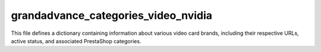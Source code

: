 grandadvance_categories_video_nvidia
====================================

This file defines a dictionary containing information about various video card brands,
including their respective URLs, active status, and associated PrestaShop categories.

.. code-block:: json
   :linenos:

   ```json
   {
     "MSI": {
       "brand": "MSI",
       "url": "https://www.grandadvance.co.il/default.aspx?g=products&a=list&tieId=571&manId=69",
       "checkbox": false,
       "active": true, "condition":"new","presta_categories": "108,109"
     },
     "GIGABYTE": {
       "brand": "GIGABYTE",
       "url": "https://www.grandadvance.co.il/default.aspx?g=products&a=list&tieId=571&manId=25",
       "checkbox": false,
       "active": true, "condition":"new","presta_categories": "108,109"
     },
     "PNY": {
       "brand": "PNY",
       "url": "https://www.grandadvance.co.il/default.aspx?g=products&a=list&tieId=571&manId=27",
       "checkbox": false,
       "active": true, "condition":"new","presta_categories": "108,111"
     }
   }
   ```